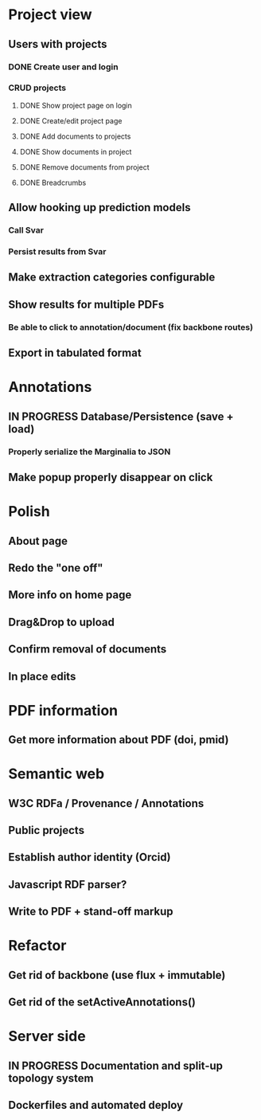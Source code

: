 * Project view
** Users with projects
*** DONE Create user and login
*** CRUD projects
**** DONE Show project page on login
**** DONE Create/edit project page
**** DONE Add documents to projects
**** DONE Show documents in project
**** DONE Remove documents from project
**** DONE Breadcrumbs
** Allow hooking up prediction models
*** Call Svar
*** Persist results from Svar
** Make extraction categories configurable
** Show results for multiple PDFs
*** Be able to click to annotation/document (fix backbone routes)
** Export in tabulated format
* Annotations
** IN PROGRESS Database/Persistence (save + load)
*** Properly serialize the Marginalia to JSON
** Make popup properly disappear on click
* Polish
** About page
** Redo the "one off"
** More info on home page
** Drag&Drop to upload
** Confirm removal of documents
** In place edits
* PDF information
** Get more information about PDF (doi, pmid)
* Semantic web
** W3C RDFa / Provenance / Annotations
** Public projects
** Establish author identity (Orcid)
** Javascript RDF parser?
** Write to PDF + stand-off markup
* Refactor
** Get rid of backbone (use flux + immutable)
** Get rid of the setActiveAnnotations()
* Server side
** IN PROGRESS Documentation and split-up topology system
** Dockerfiles and automated deploy
